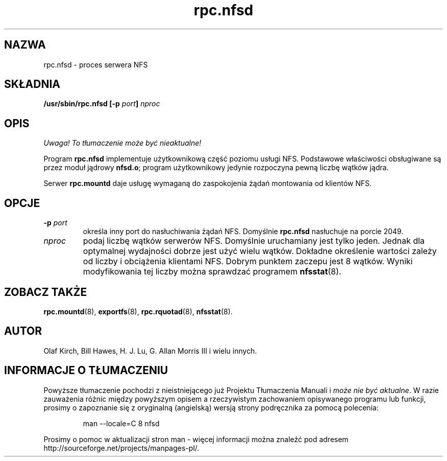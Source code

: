 .\" 2000 PTM Przemek Borys <pborys@dione.ids.pl>
.\"
.\" nfsd(8)
.\"
.\" Copyright (C) 1999 Olaf Kirch <okir@monad.swb.de>
.TH rpc.nfsd 8 "31 maj 1999"
.SH NAZWA
rpc.nfsd \- proces serwera NFS
.SH SKŁADNIA
.BI "/usr/sbin/rpc.nfsd [-p " port "] " nproc
.SH OPIS
\fI Uwaga! To tłumaczenie może być nieaktualne!\fP
.PP
Program
.B rpc.nfsd
implementuje użytkownikową część poziomu usługi NFS. Podstawowe właściwości
obsługiwane są przez moduł jądrowy
.BR nfsd.o ;
program użytkownikowy jedynie rozpoczyna pewną liczbę wątków jądra.
.P
Serwer
.B rpc.mountd
daje usługę wymaganą do zaspokojenia żądań montowania od klientów NFS.
.SH OPCJE
.TP
.BI \-p " port"
określa inny port do nasłuchiwania żądań NFS. Domyślnie
.B rpc.nfsd
nasłuchuje na porcie 2049.
.TP
.I nproc
podaj liczbę wątków serwerów NFS. Domyślnie uruchamiany jest tylko jeden.
Jednak dla optymalnej wydajności dobrze jest użyć wielu wątków. Dokładne
określenie wartości zależy od liczby i obciążenia klientami NFS. Dobrym
punktem zaczepu jest 8 wątków. Wyniki modyfikowania tej liczby można
sprawdzać programem
.BR nfsstat (8).
.SH ZOBACZ TAKŻE
.BR rpc.mountd (8),
.BR exportfs (8),
.BR rpc.rquotad (8),
.BR nfsstat (8).
.SH AUTOR
Olaf Kirch, Bill Hawes, H. J. Lu, G. Allan Morris III
i wielu innych.
.SH "INFORMACJE O TŁUMACZENIU"
Powyższe tłumaczenie pochodzi z nieistniejącego już Projektu Tłumaczenia Manuali i 
\fImoże nie być aktualne\fR. W razie zauważenia różnic między powyższym opisem
a rzeczywistym zachowaniem opisywanego programu lub funkcji, prosimy o zapoznanie 
się z oryginalną (angielską) wersją strony podręcznika za pomocą polecenia:
.IP
man \-\-locale=C 8 nfsd
.PP
Prosimy o pomoc w aktualizacji stron man \- więcej informacji można znaleźć pod
adresem http://sourceforge.net/projects/manpages\-pl/.
